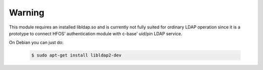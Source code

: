 Warning
=======

This module requires an installed libldap.so and is currently not fully
suited for ordinary LDAP operation since it is a prototype to connect HFOS' authentication
module with c-base' uid/pin LDAP service.

On Debian you can just do:

 .. code-block:: sh

    $ sudo apt-get install libldap2-dev